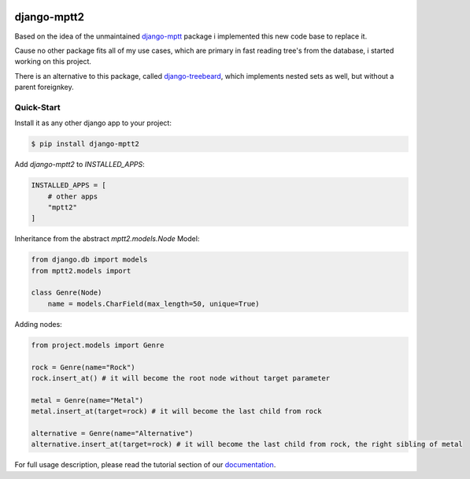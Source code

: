 .. image:: https://readthedocs.org/projects/django-mptt2/badge/?version=latest
    :target: https://django-mptt2.readthedocs.io/en/latest/?badge=latest
    :alt: Documentation Status


django-mptt2
============
Based on the idea of the unmaintained `django-mptt <https://github.com/django-mptt/django-mptt>`_ package i implemented this new code base to replace it.

Cause no other package fits all of my use cases, which are primary in fast reading tree's from the database, i started working on this project.

There is an alternative to this package, called `django-treebeard <https://pypi.org/project/django-treebeard/>`_, which implements nested sets as well, but without a parent foreignkey.


Quick-Start
-----------

Install it as any other django app to your project:

.. code-block:: bash

    $ pip install django-mptt2

Add `django-mptt2` to `INSTALLED_APPS`:

.. code-block:: python

    INSTALLED_APPS = [
        # other apps
        "mptt2"
    ]

Inheritance from the abstract `mptt2.models.Node` Model:

.. code-block:: python

    from django.db import models
    from mptt2.models import 
    
    class Genre(Node)
        name = models.CharField(max_length=50, unique=True)


Adding nodes:

.. code-block:: python

    from project.models import Genre

    rock = Genre(name="Rock")
    rock.insert_at() # it will become the root node without target parameter

    metal = Genre(name="Metal")
    metal.insert_at(target=rock) # it will become the last child from rock 

    alternative = Genre(name="Alternative")
    alternative.insert_at(target=rock) # it will become the last child from rock, the right sibling of metal


For full usage description, please read the tutorial section of our `documentation <https://django-mptt2.rtfd.io>`_.